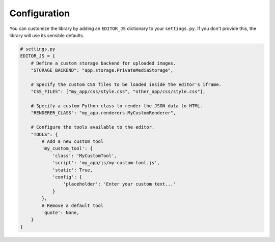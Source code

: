 Configuration
=============

You can customize the library by adding an ``EDITOR_JS`` dictionary to your ``settings.py``. If you don't provide this, the library will use its sensible defaults.

.. code-block:: python

    # settings.py
    EDITOR_JS = {
        # Define a custom storage backend for uploaded images.
        "STORAGE_BACKEND": "app.storage.PrivateMediaStorage",

        # Specify the custom CSS files to be loaded inside the editor's iframe.
        "CSS_FILES": ["my_app/css/style.css", "other_app/css/style.css"],
        
        # Specify a custom Python class to render the JSON data to HTML.
        "RENDERER_CLASS": "my_app.renderers.MyCustomRenderer",
        
        # Configure the tools available to the editor.
        "TOOLS": {
            # Add a new custom tool
            'my_custom_tool': {
                'class': 'MyCustomTool',
                'script': 'my_app/js/my-custom-tool.js',
                'static': True,
                'config': {
                    'placeholder': 'Enter your custom text...'
                }
            },
            # Remove a default tool
            'quote': None,
        }
    }
